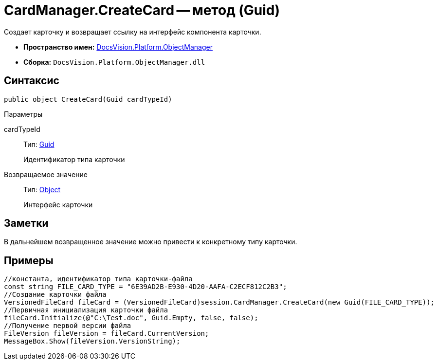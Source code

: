 = CardManager.CreateCard -- метод (Guid)

Создает карточку и возвращает ссылку на интерфейс компонента карточки.

* *Пространство имен:* xref:api/DocsVision/Platform/ObjectManager/ObjectManager_NS.adoc[DocsVision.Platform.ObjectManager]
* *Сборка:* `DocsVision.Platform.ObjectManager.dll`

== Синтаксис

[source,csharp]
----
public object CreateCard(Guid cardTypeId)
----

Параметры

cardTypeId::
Тип: http://msdn.microsoft.com/ru-ru/library/system.guid.aspx[Guid]
+
Идентификатор типа карточки

Возвращаемое значение::
Тип: http://msdn.microsoft.com/ru-ru/library/system.object.aspx[Object]
+
Интерфейс карточки

== Заметки

В дальнейшем возвращенное значение можно привести к конкретному типу карточки.

== Примеры

[source,csharp]
----
//константа, идентификатор типа карточки-файла
const string FILE_CARD_TYPE = "6E39AD2B-E930-4D20-AAFA-C2ECF812C2B3";
//Создание карточки файла
VersionedFileCard fileCard = (VersionedFileCard)session.CardManager.CreateCard(new Guid(FILE_CARD_TYPE));
//Первичная инициализация карточки файла
fileCard.Initialize(@"C:\Test.doc", Guid.Empty, false, false);
//Получение первой версии файла
FileVersion fileVersion = fileCard.CurrentVersion;
MessageBox.Show(fileVersion.VersionString);
----
